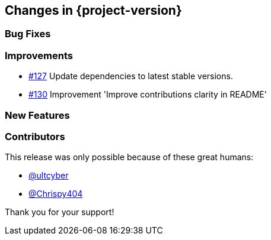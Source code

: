 [[changes]]
== Changes in {project-version}

=== Bug Fixes

=== Improvements
- https://github.com/codecentric/chaos-monkey-spring-boot/pull/127[#127] Update dependencies to latest stable versions.
- https://github.com/codecentric/chaos-monkey-spring-boot/pull/130[#130] Improvement 'Improve contributions clarity in README'

=== New Features

=== Contributors
This release was only possible because of these great humans:

- https://github.com/ultcyber[@ultcyber]
- https://github.com/Chrispy404[@Chrispy404]

Thank you for your support!
